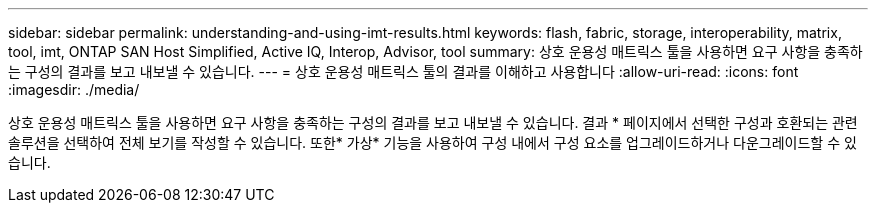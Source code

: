 ---
sidebar: sidebar 
permalink: understanding-and-using-imt-results.html 
keywords: flash, fabric, storage, interoperability, matrix, tool, imt, ONTAP SAN Host Simplified, Active IQ, Interop, Advisor, tool 
summary: 상호 운용성 매트릭스 툴을 사용하면 요구 사항을 충족하는 구성의 결과를 보고 내보낼 수 있습니다. 
---
= 상호 운용성 매트릭스 툴의 결과를 이해하고 사용합니다
:allow-uri-read: 
:icons: font
:imagesdir: ./media/


[role="lead"]
상호 운용성 매트릭스 툴을 사용하면 요구 사항을 충족하는 구성의 결과를 보고 내보낼 수 있습니다. 결과 * 페이지에서 선택한 구성과 호환되는 관련 솔루션을 선택하여 전체 보기를 작성할 수 있습니다. 또한* 가상* 기능을 사용하여 구성 내에서 구성 요소를 업그레이드하거나 다운그레이드할 수 있습니다.
